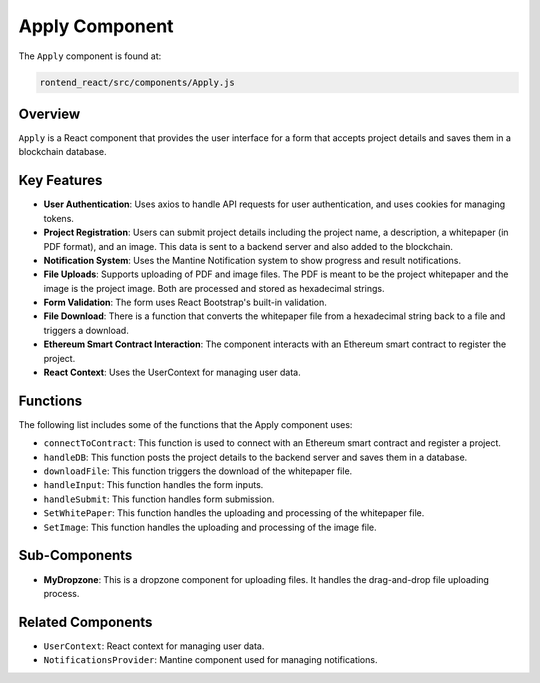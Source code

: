 =======================
Apply Component
=======================
The ``Apply`` component is found at:

.. code-block:: bash

    rontend_react/src/components/Apply.js

Overview
------------


``Apply`` is a React component that provides the user interface for a form that accepts project details and saves them in a blockchain database.

Key Features
------------

* **User Authentication**: Uses axios to handle API requests for user authentication, and uses cookies for managing tokens.
* **Project Registration**: Users can submit project details including the project name, a description, a whitepaper (in PDF format), and an image. This data is sent to a backend server and also added to the blockchain.
* **Notification System**: Uses the Mantine Notification system to show progress and result notifications.
* **File Uploads**: Supports uploading of PDF and image files. The PDF is meant to be the project whitepaper and the image is the project image. Both are processed and stored as hexadecimal strings.
* **Form Validation**: The form uses React Bootstrap's built-in validation.
* **File Download**: There is a function that converts the whitepaper file from a hexadecimal string back to a file and triggers a download.
* **Ethereum Smart Contract Interaction**: The component interacts with an Ethereum smart contract to register the project.
* **React Context**: Uses the UserContext for managing user data.

Functions
---------

The following list includes some of the functions that the Apply component uses:

* ``connectToContract``: This function is used to connect with an Ethereum smart contract and register a project.
* ``handleDB``: This function posts the project details to the backend server and saves them in a database.
* ``downloadFile``: This function triggers the download of the whitepaper file.
* ``handleInput``: This function handles the form inputs.
* ``handleSubmit``: This function handles form submission.
* ``SetWhitePaper``: This function handles the uploading and processing of the whitepaper file.
* ``SetImage``: This function handles the uploading and processing of the image file.

Sub-Components
--------------

* **MyDropzone**: This is a dropzone component for uploading files. It handles the drag-and-drop file uploading process.

Related Components
------------------

* ``UserContext``: React context for managing user data.
* ``NotificationsProvider``: Mantine component used for managing notifications.

